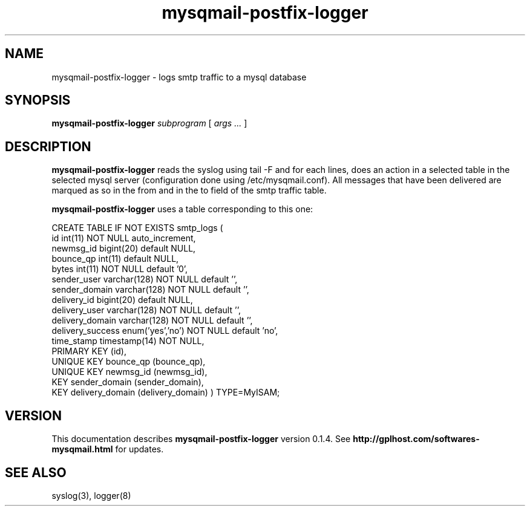 .TH mysqmail-postfix-logger 8
.SH NAME
mysqmail-postfix-logger \- logs smtp traffic to a mysql database
.SH SYNOPSIS
.B mysqmail-postfix-logger
.I subprogram
[
.I args ...
]
.SH DESCRIPTION
.B mysqmail-postfix-logger
reads the syslog using tail \-F and for each lines, does an action in a selected
table in the selected mysql server (configuration done using
/etc/mysqmail.conf). All messages that have been delivered are marqued as so in
the from and in the to field of the smtp traffic table.

.B mysqmail-postfix-logger
uses a table corresponding to this one:

CREATE TABLE  IF NOT EXISTS smtp_logs (
  id int(11) NOT NULL auto_increment,
  newmsg_id bigint(20) default NULL,
  bounce_qp int(11) default NULL,
  bytes int(11) NOT NULL default '0',
  sender_user varchar(128) NOT NULL default '',
  sender_domain varchar(128) NOT NULL default '',
  delivery_id bigint(20) default NULL,
  delivery_user varchar(128) NOT NULL default '',
  delivery_domain varchar(128) NOT NULL default '',
  delivery_success enum('yes','no') NOT NULL default 'no',
  time_stamp timestamp(14) NOT NULL,
  PRIMARY KEY  (id),
  UNIQUE KEY bounce_qp (bounce_qp),
  UNIQUE KEY newmsg_id (newmsg_id),
  KEY sender_domain (sender_domain),
  KEY delivery_domain (delivery_domain)
) TYPE=MyISAM;

.SH "VERSION"
This documentation describes
.B mysqmail-postfix-logger
version 0.1.4.
See
.B http://gplhost.com/softwares-mysqmail.html
for updates.
.SH "SEE ALSO"
syslog(3), logger(8)
